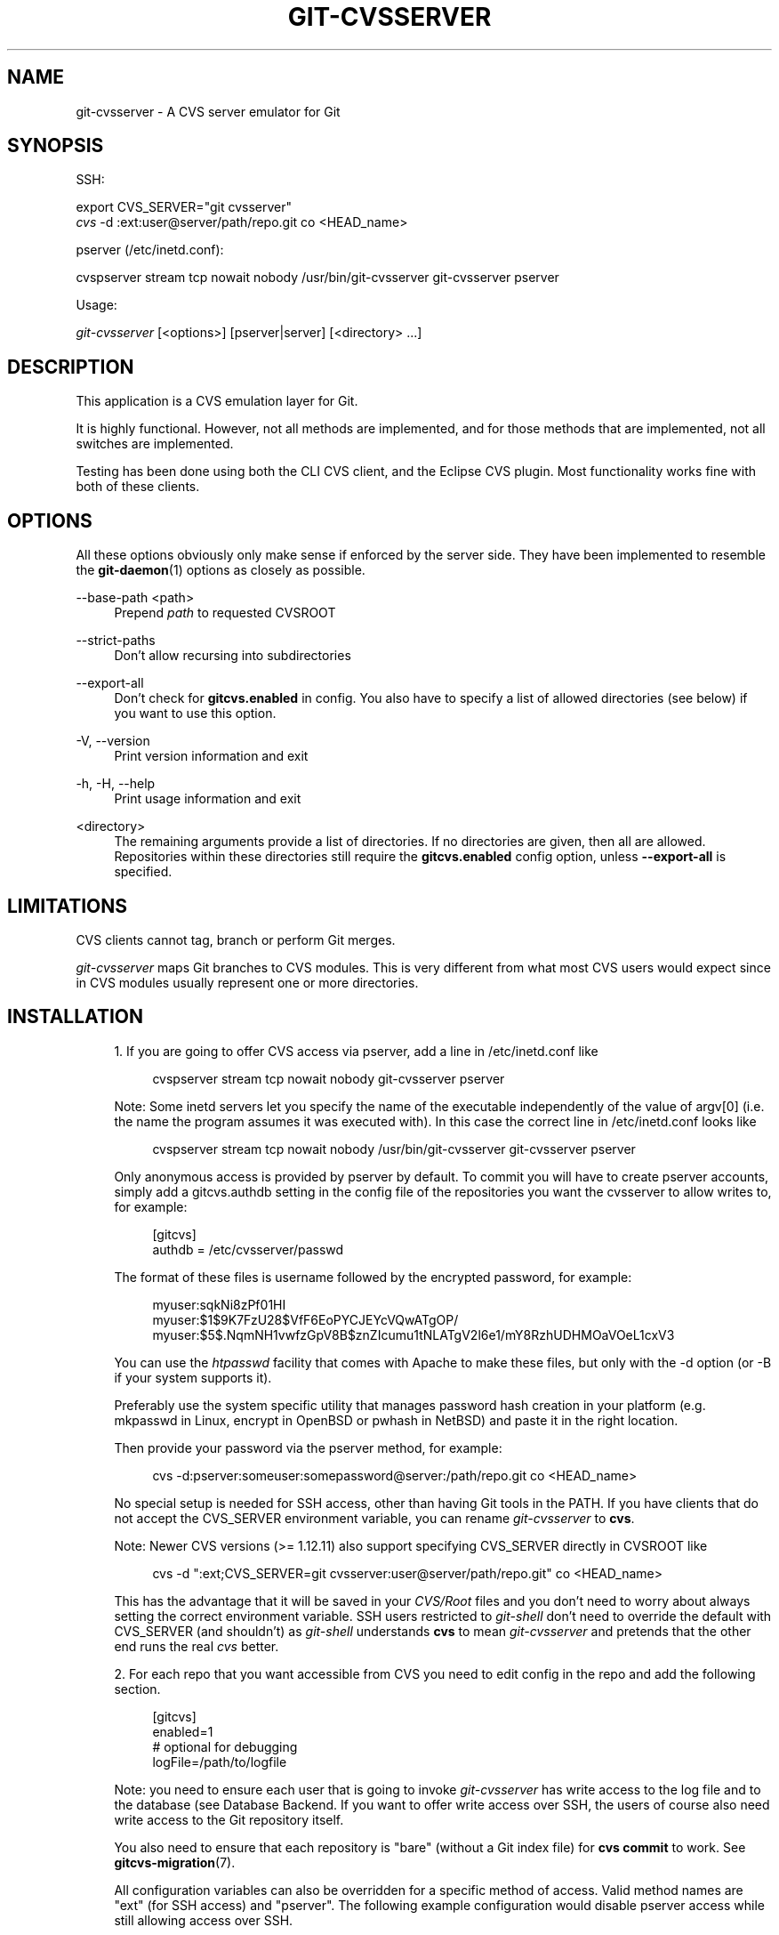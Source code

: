 '\" t
.\"     Title: git-cvsserver
.\"    Author: [FIXME: author] [see http://www.docbook.org/tdg5/en/html/author]
.\" Generator: DocBook XSL Stylesheets v1.79.2 <http://docbook.sf.net/>
.\"      Date: 2025-02-27
.\"    Manual: Git Manual
.\"    Source: Git 2.49.0.rc0.18.gcb0ae672ae
.\"  Language: English
.\"
.TH "GIT\-CVSSERVER" "1" "2025-02-27" "Git 2\&.49\&.0\&.rc0\&.18\&.gc" "Git Manual"
.\" -----------------------------------------------------------------
.\" * Define some portability stuff
.\" -----------------------------------------------------------------
.\" ~~~~~~~~~~~~~~~~~~~~~~~~~~~~~~~~~~~~~~~~~~~~~~~~~~~~~~~~~~~~~~~~~
.\" http://bugs.debian.org/507673
.\" http://lists.gnu.org/archive/html/groff/2009-02/msg00013.html
.\" ~~~~~~~~~~~~~~~~~~~~~~~~~~~~~~~~~~~~~~~~~~~~~~~~~~~~~~~~~~~~~~~~~
.ie \n(.g .ds Aq \(aq
.el       .ds Aq '
.\" -----------------------------------------------------------------
.\" * set default formatting
.\" -----------------------------------------------------------------
.\" disable hyphenation
.nh
.\" disable justification (adjust text to left margin only)
.ad l
.\" -----------------------------------------------------------------
.\" * MAIN CONTENT STARTS HERE *
.\" -----------------------------------------------------------------
.SH "NAME"
git-cvsserver \- A CVS server emulator for Git
.SH "SYNOPSIS"
.sp
SSH:
.sp
.nf
export CVS_SERVER="git cvsserver"
\fIcvs\fR \-d :ext:user@server/path/repo\&.git co <HEAD_name>
.fi
.sp
pserver (/etc/inetd\&.conf):
.sp
.nf
cvspserver stream tcp nowait nobody /usr/bin/git\-cvsserver git\-cvsserver pserver
.fi
.sp
Usage:
.sp
.nf
\fIgit\-cvsserver\fR [<options>] [pserver|server] [<directory> \&...\:]
.fi
.SH "DESCRIPTION"
.sp
This application is a CVS emulation layer for Git\&.
.sp
It is highly functional\&. However, not all methods are implemented, and for those methods that are implemented, not all switches are implemented\&.
.sp
Testing has been done using both the CLI CVS client, and the Eclipse CVS plugin\&. Most functionality works fine with both of these clients\&.
.SH "OPTIONS"
.sp
All these options obviously only make sense if enforced by the server side\&. They have been implemented to resemble the \fBgit-daemon\fR(1) options as closely as possible\&.
.PP
\-\-base\-path <path>
.RS 4
Prepend
\fIpath\fR
to requested CVSROOT
.RE
.PP
\-\-strict\-paths
.RS 4
Don\(cqt allow recursing into subdirectories
.RE
.PP
\-\-export\-all
.RS 4
Don\(cqt check for
\fBgitcvs\&.enabled\fR
in config\&. You also have to specify a list of allowed directories (see below) if you want to use this option\&.
.RE
.PP
\-V, \-\-version
.RS 4
Print version information and exit
.RE
.PP
\-h, \-H, \-\-help
.RS 4
Print usage information and exit
.RE
.PP
<directory>
.RS 4
The remaining arguments provide a list of directories\&. If no directories are given, then all are allowed\&. Repositories within these directories still require the
\fBgitcvs\&.enabled\fR
config option, unless
\fB\-\-export\-all\fR
is specified\&.
.RE
.SH "LIMITATIONS"
.sp
CVS clients cannot tag, branch or perform Git merges\&.
.sp
\fIgit\-cvsserver\fR maps Git branches to CVS modules\&. This is very different from what most CVS users would expect since in CVS modules usually represent one or more directories\&.
.SH "INSTALLATION"
.sp
.RS 4
.ie n \{\
\h'-04' 1.\h'+01'\c
.\}
.el \{\
.sp -1
.IP "  1." 4.2
.\}
If you are going to offer CVS access via pserver, add a line in /etc/inetd\&.conf like
.sp
.if n \{\
.RS 4
.\}
.nf
   cvspserver stream tcp nowait nobody git\-cvsserver pserver
.fi
.if n \{\
.RE
.\}
.sp
Note: Some inetd servers let you specify the name of the executable independently of the value of argv[0] (i\&.e\&. the name the program assumes it was executed with)\&. In this case the correct line in /etc/inetd\&.conf looks like
.sp
.if n \{\
.RS 4
.\}
.nf
   cvspserver stream tcp nowait nobody /usr/bin/git\-cvsserver git\-cvsserver pserver
.fi
.if n \{\
.RE
.\}
.sp
Only anonymous access is provided by pserver by default\&. To commit you will have to create pserver accounts, simply add a gitcvs\&.authdb setting in the config file of the repositories you want the cvsserver to allow writes to, for example:
.sp
.if n \{\
.RS 4
.\}
.nf
   [gitcvs]
        authdb = /etc/cvsserver/passwd
.fi
.if n \{\
.RE
.\}
.sp
The format of these files is username followed by the encrypted password, for example:
.sp
.if n \{\
.RS 4
.\}
.nf
   myuser:sqkNi8zPf01HI
   myuser:$1$9K7FzU28$VfF6EoPYCJEYcVQwATgOP/
   myuser:$5$\&.NqmNH1vwfzGpV8B$znZIcumu1tNLATgV2l6e1/mY8RzhUDHMOaVOeL1cxV3
.fi
.if n \{\
.RE
.\}
.sp
You can use the
\fIhtpasswd\fR
facility that comes with Apache to make these files, but only with the \-d option (or \-B if your system supports it)\&.
.sp
Preferably use the system specific utility that manages password hash creation in your platform (e\&.g\&. mkpasswd in Linux, encrypt in OpenBSD or pwhash in NetBSD) and paste it in the right location\&.
.sp
Then provide your password via the pserver method, for example:
.sp
.if n \{\
.RS 4
.\}
.nf
   cvs \-d:pserver:someuser:somepassword@server:/path/repo\&.git co <HEAD_name>
.fi
.if n \{\
.RE
.\}
.sp
No special setup is needed for SSH access, other than having Git tools in the PATH\&. If you have clients that do not accept the CVS_SERVER environment variable, you can rename
\fIgit\-cvsserver\fR
to
\fBcvs\fR\&.
.sp
Note: Newer CVS versions (>= 1\&.12\&.11) also support specifying CVS_SERVER directly in CVSROOT like
.sp
.if n \{\
.RS 4
.\}
.nf
   cvs \-d ":ext;CVS_SERVER=git cvsserver:user@server/path/repo\&.git" co <HEAD_name>
.fi
.if n \{\
.RE
.\}
.sp
This has the advantage that it will be saved in your
\fICVS/Root\fR
files and you don\(cqt need to worry about always setting the correct environment variable\&. SSH users restricted to
\fIgit\-shell\fR
don\(cqt need to override the default with CVS_SERVER (and shouldn\(cqt) as
\fIgit\-shell\fR
understands
\fBcvs\fR
to mean
\fIgit\-cvsserver\fR
and pretends that the other end runs the real
\fIcvs\fR
better\&.
.RE
.sp
.RS 4
.ie n \{\
\h'-04' 2.\h'+01'\c
.\}
.el \{\
.sp -1
.IP "  2." 4.2
.\}
For each repo that you want accessible from CVS you need to edit config in the repo and add the following section\&.
.sp
.if n \{\
.RS 4
.\}
.nf
   [gitcvs]
        enabled=1
        # optional for debugging
        logFile=/path/to/logfile
.fi
.if n \{\
.RE
.\}
.sp
Note: you need to ensure each user that is going to invoke
\fIgit\-cvsserver\fR
has write access to the log file and to the database (see
Database Backend\&. If you want to offer write access over SSH, the users of course also need write access to the Git repository itself\&.
.sp
You also need to ensure that each repository is "bare" (without a Git index file) for
\fBcvs\fR
\fBcommit\fR
to work\&. See
\fBgitcvs-migration\fR(7)\&.
.sp
All configuration variables can also be overridden for a specific method of access\&. Valid method names are "ext" (for SSH access) and "pserver"\&. The following example configuration would disable pserver access while still allowing access over SSH\&.
.sp
.if n \{\
.RS 4
.\}
.nf
   [gitcvs]
        enabled=0

   [gitcvs "ext"]
        enabled=1
.fi
.if n \{\
.RE
.\}
.RE
.sp
.RS 4
.ie n \{\
\h'-04' 3.\h'+01'\c
.\}
.el \{\
.sp -1
.IP "  3." 4.2
.\}
If you didn\(cqt specify the CVSROOT/CVS_SERVER directly in the checkout command, automatically saving it in your
\fICVS/Root\fR
files, then you need to set them explicitly in your environment\&. CVSROOT should be set as per normal, but the directory should point at the appropriate Git repo\&. As above, for SSH clients
\fInot\fR
restricted to
\fIgit\-shell\fR, CVS_SERVER should be set to
\fIgit\-cvsserver\fR\&.
.sp
.if n \{\
.RS 4
.\}
.nf
   export CVSROOT=:ext:user@server:/var/git/project\&.git
   export CVS_SERVER="git cvsserver"
.fi
.if n \{\
.RE
.\}
.RE
.sp
.RS 4
.ie n \{\
\h'-04' 4.\h'+01'\c
.\}
.el \{\
.sp -1
.IP "  4." 4.2
.\}
For SSH clients that will make commits, make sure their server\-side \&.ssh/environment files (or \&.bashrc, etc\&., according to their specific shell) export appropriate values for GIT_AUTHOR_NAME, GIT_AUTHOR_EMAIL, GIT_COMMITTER_NAME, and GIT_COMMITTER_EMAIL\&. For SSH clients whose login shell is bash, \&.bashrc may be a reasonable alternative\&.
.RE
.sp
.RS 4
.ie n \{\
\h'-04' 5.\h'+01'\c
.\}
.el \{\
.sp -1
.IP "  5." 4.2
.\}
Clients should now be able to check out the project\&. Use the CVS
\fImodule\fR
name to indicate what Git
\fIhead\fR
you want to check out\&. This also sets the name of your newly checked\-out directory, unless you tell it otherwise with
\fB\-d\fR
\fI<dir\-name>\fR\&. For example, this checks out
\fImaster\fR
branch to the
\fBproject\-master\fR
directory:
.sp
.if n \{\
.RS 4
.\}
.nf
   cvs co \-d project\-master master
.fi
.if n \{\
.RE
.\}
.RE
.SH "DATABASE BACKEND"
.sp
\fIgit\-cvsserver\fR uses one database per Git head (i\&.e\&. CVS module) to store information about the repository to maintain consistent CVS revision numbers\&. The database needs to be updated (i\&.e\&. written to) after every commit\&.
.sp
If the commit is done directly by using \fBgit\fR (as opposed to using \fIgit\-cvsserver\fR) the update will need to happen on the next repository access by \fIgit\-cvsserver\fR, independent of access method and requested operation\&.
.sp
That means that even if you offer only read access (e\&.g\&. by using the pserver method), \fIgit\-cvsserver\fR should have write access to the database to work reliably (otherwise you need to make sure that the database is up to date any time \fIgit\-cvsserver\fR is executed)\&.
.sp
By default it uses SQLite databases in the Git directory, named \fBgitcvs\&.\fR\fI<module\-name>\fR\fB\&.sqlite\fR\&. Note that the SQLite backend creates temporary files in the same directory as the database file on write so it might not be enough to grant the users using \fIgit\-cvsserver\fR write access to the database file without granting them write access to the directory, too\&.
.sp
The database cannot be reliably regenerated in a consistent form after the branch it is tracking has changed\&. Example: For merged branches, \fIgit\-cvsserver\fR only tracks one branch of development, and after a \fIgit merge\fR an incrementally updated database may track a different branch than a database regenerated from scratch, causing inconsistent CVS revision numbers\&. \fBgit\-cvsserver\fR has no way of knowing which branch it would have picked if it had been run incrementally pre\-merge\&. So if you have to fully or partially (from old backup) regenerate the database, you should be suspicious of pre\-existing CVS sandboxes\&.
.sp
You can configure the database backend with the following configuration variables:
.SS "Configuring database backend"
.sp
\fIgit\-cvsserver\fR uses the Perl DBI module\&. Please also read its documentation if changing these variables, especially about \fBDBI\-\fR>\fBconnect\fR()\&.
.PP
gitcvs\&.dbName
.RS 4
Database name\&. The exact meaning depends on the selected database driver, for SQLite this is a filename\&. Supports variable substitution (see below)\&. May not contain semicolons (;)\&. Default:
\fI%Ggitcvs\&.%m\&.sqlite\fR
.RE
.PP
gitcvs\&.dbDriver
.RS 4
Used DBI driver\&. You can specify any available driver for this here, but it might not work\&. cvsserver is tested with
\fIDBD::SQLite\fR, reported to work with
\fIDBD::Pg\fR, and reported
\fBnot\fR
to work with
\fIDBD::mysql\fR\&. Please regard this as an experimental feature\&. May not contain colons (\fB:\fR)\&. Default:
\fISQLite\fR
.RE
.PP
gitcvs\&.dbuser
.RS 4
Database user\&. Only useful if setting
\fBdbDriver\fR, since SQLite has no concept of database users\&. Supports variable substitution (see below)\&.
.RE
.PP
gitcvs\&.dbPass
.RS 4
Database password\&. Only useful if setting
\fBdbDriver\fR, since SQLite has no concept of database passwords\&.
.RE
.PP
gitcvs\&.dbTableNamePrefix
.RS 4
Database table name prefix\&. Supports variable substitution (see below)\&. Any non\-alphabetic characters will be replaced with underscores\&.
.RE
.sp
All variables can also be set per access method, see above\&.
.sp
.it 1 an-trap
.nr an-no-space-flag 1
.nr an-break-flag 1
.br
.ps +1
\fBVariable substitution\fR
.RS 4
.sp
In \fBdbDriver\fR and \fBdbUser\fR you can use the following variables:
.PP
%G
.RS 4
Git directory name
.RE
.PP
%g
.RS 4
Git directory name, where all characters except for alphanumeric ones, \&., and
\fB\-\fR
are replaced with
\fB_\fR
(this should make it easier to use the directory name in a filename if wanted)
.RE
.PP
%m
.RS 4
CVS module/Git head name
.RE
.PP
%a
.RS 4
access method (one of "ext" or "pserver")
.RE
.PP
%u
.RS 4
Name of the user running
\fIgit\-cvsserver\fR\&. If no name can be determined, the numeric uid is used\&.
.RE
.RE
.SH "ENVIRONMENT"
.sp
These variables obviate the need for command\-line options in some circumstances, allowing easier restricted usage through git\-shell\&.
.PP
GIT_CVSSERVER_BASE_PATH
.RS 4
This variable replaces the argument to \-\-base\-path\&.
.RE
.PP
GIT_CVSSERVER_ROOT
.RS 4
This variable specifies a single directory, replacing the
\fI<directory>\fR\&.\&.\&. argument list\&. The repository still requires the
\fBgitcvs\&.enabled\fR
config option, unless
\fB\-\-export\-all\fR
is specified\&.
.RE
.sp
When these environment variables are set, the corresponding command\-line arguments may not be used\&.
.SH "ECLIPSE CVS CLIENT NOTES"
.sp
To get a checkout with the Eclipse CVS client:
.sp
.RS 4
.ie n \{\
\h'-04' 1.\h'+01'\c
.\}
.el \{\
.sp -1
.IP "  1." 4.2
.\}
Select "Create a new project \(-> From CVS checkout"
.RE
.sp
.RS 4
.ie n \{\
\h'-04' 2.\h'+01'\c
.\}
.el \{\
.sp -1
.IP "  2." 4.2
.\}
Create a new location\&. See the notes below for details on how to choose the right protocol\&.
.RE
.sp
.RS 4
.ie n \{\
\h'-04' 3.\h'+01'\c
.\}
.el \{\
.sp -1
.IP "  3." 4.2
.\}
Browse the
\fImodules\fR
available\&. It will give you a list of the heads in the repository\&. You will not be able to browse the tree from there\&. Only the heads\&.
.RE
.sp
.RS 4
.ie n \{\
\h'-04' 4.\h'+01'\c
.\}
.el \{\
.sp -1
.IP "  4." 4.2
.\}
Pick
\fBHEAD\fR
when it asks what branch/tag to check out\&. Untick the "launch commit wizard" to avoid committing the \&.project file\&.
.RE
.sp
Protocol notes: If you are using anonymous access via pserver, just select that\&. Those using SSH access should choose the \fIext\fR protocol, and configure \fIext\fR access on the Preferences\(->Team\(->CVS\(->ExtConnection pane\&. Set CVS_SERVER to "\fBgit\fR \fBcvsserver\fR"\&. Note that password support is not good when using \fIext\fR, you will definitely want to have SSH keys setup\&.
.sp
Alternatively, you can just use the non\-standard extssh protocol that Eclipse offer\&. In that case CVS_SERVER is ignored, and you will have to replace the cvs utility on the server with \fIgit\-cvsserver\fR or manipulate your \&.\fBbashrc\fR so that calling \fIcvs\fR effectively calls \fIgit\-cvsserver\fR\&.
.SH "CLIENTS KNOWN TO WORK"
.sp
.RS 4
.ie n \{\
\h'-04'\(bu\h'+03'\c
.\}
.el \{\
.sp -1
.IP \(bu 2.3
.\}
CVS 1\&.12\&.9 on Debian
.RE
.sp
.RS 4
.ie n \{\
\h'-04'\(bu\h'+03'\c
.\}
.el \{\
.sp -1
.IP \(bu 2.3
.\}
CVS 1\&.11\&.17 on MacOSX (from Fink package)
.RE
.sp
.RS 4
.ie n \{\
\h'-04'\(bu\h'+03'\c
.\}
.el \{\
.sp -1
.IP \(bu 2.3
.\}
Eclipse 3\&.0, 3\&.1\&.2 on MacOSX (see Eclipse CVS Client Notes)
.RE
.sp
.RS 4
.ie n \{\
\h'-04'\(bu\h'+03'\c
.\}
.el \{\
.sp -1
.IP \(bu 2.3
.\}
TortoiseCVS
.RE
.SH "OPERATIONS SUPPORTED"
.sp
All the operations required for normal use are supported, including checkout, diff, status, update, log, add, remove, commit\&.
.sp
Most CVS command arguments that read CVS tags or revision numbers (typically \-r) work, and also support any git refspec (tag, branch, commit ID, etc)\&. However, CVS revision numbers for non\-default branches are not well emulated, and cvs log does not show tags or branches at all\&. (Non\-main\-branch CVS revision numbers superficially resemble CVS revision numbers, but they actually encode a git commit ID directly, rather than represent the number of revisions since the branch point\&.)
.sp
Note that there are two ways to checkout a particular branch\&. As described elsewhere on this page, the "module" parameter of cvs checkout is interpreted as a branch name, and it becomes the main branch\&. It remains the main branch for a given sandbox even if you temporarily make another branch sticky with cvs update \-r\&. Alternatively, the \-r argument can indicate some other branch to actually checkout, even though the module is still the "main" branch\&. Tradeoffs (as currently implemented): Each new "module" creates a new database on disk with a history for the given module, and after the database is created, operations against that main branch are fast\&. Or alternatively, \-r doesn\(cqt take any extra disk space, but may be significantly slower for many operations, like cvs update\&.
.sp
If you want to refer to a git refspec that has characters that are not allowed by CVS, you have two options\&. First, it may just work to supply the git refspec directly to the appropriate CVS \-r argument; some CVS clients don\(cqt seem to do much sanity checking of the argument\&. Second, if that fails, you can use a special character escape mechanism that only uses characters that are valid in CVS tags\&. A sequence of 4 or 5 characters of the form (underscore ("_"), dash ("\-"), one or two characters, and dash ("\-")) can encode various characters based on the one or two letters: "s" for slash ("/"), "p" for period ("\&."), "u" for underscore ("_"), or two hexadecimal digits for any byte value at all (typically an ASCII number, or perhaps a part of a UTF\-8 encoded character)\&.
.sp
Legacy monitoring operations are not supported (edit, watch and related)\&. Exports and tagging (tags and branches) are not supported at this stage\&.
.SS "CRLF Line Ending Conversions"
.sp
By default the server leaves the \fB\-k\fR mode blank for all files, which causes the CVS client to treat them as a text files, subject to end\-of\-line conversion on some platforms\&.
.sp
You can make the server use the end\-of\-line conversion attributes to set the \fB\-k\fR modes for files by setting the \fBgitcvs\&.usecrlfattr\fR config variable\&. See \fBgitattributes\fR(5) for more information about end\-of\-line conversion\&.
.sp
Alternatively, if \fBgitcvs\&.usecrlfattr\fR config is not enabled or the attributes do not allow automatic detection for a filename, then the server uses the \fBgitcvs\&.allBinary\fR config for the default setting\&. If \fBgitcvs\&.allBinary\fR is set, then file not otherwise specified will default to \fI\-kb\fR mode\&. Otherwise the \fB\-k\fR mode is left blank\&. But if \fBgitcvs\&.allBinary\fR is set to "guess", then the correct \fB\-k\fR mode will be guessed based on the contents of the file\&.
.sp
For best consistency with \fIcvs\fR, it is probably best to override the defaults by setting \fBgitcvs\&.usecrlfattr\fR to true, and \fBgitcvs\&.allBinary\fR to "guess"\&.
.SH "DEPENDENCIES"
.sp
\fIgit\-cvsserver\fR depends on DBD::SQLite\&.
.SH "GIT"
.sp
Part of the \fBgit\fR(1) suite
